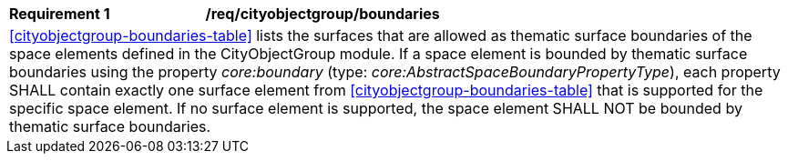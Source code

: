 [[req_cityobjectgroup_boundaries]]
[width="100%",cols="2,6"]
|===
^|*Requirement  {counter:req-id}* |*/req/cityobjectgroup/boundaries*
2+|<<cityobjectgroup-boundaries-table>> lists the surfaces that are allowed as thematic surface boundaries of the space elements defined in the CityObjectGroup module. If a space element is bounded by thematic surface boundaries using the property _core:boundary_ (type: _core:AbstractSpaceBoundaryPropertyType_), each property SHALL contain exactly one surface element from <<cityobjectgroup-boundaries-table>> that is supported for the specific space element. If no surface element is supported, the space element SHALL NOT be bounded by thematic surface boundaries.
|===
